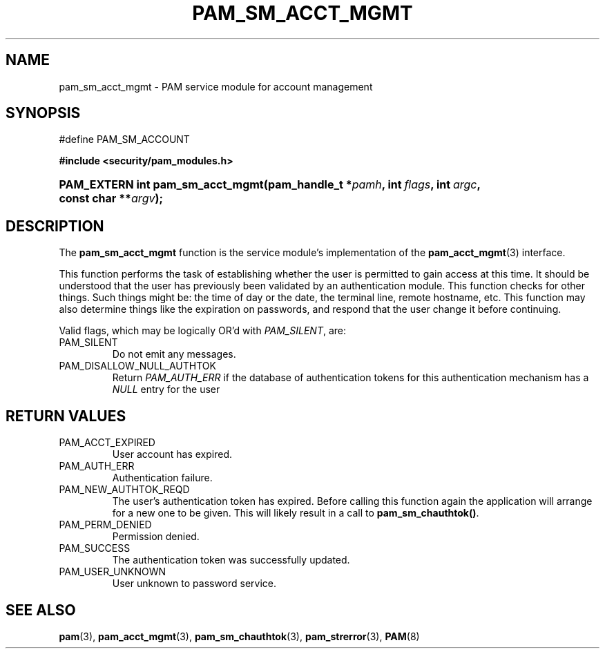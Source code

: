 .\" ** You probably do not want to edit this file directly **
.\" It was generated using the DocBook XSL Stylesheets (version 1.69.1).
.\" Instead of manually editing it, you probably should edit the DocBook XML
.\" source for it and then use the DocBook XSL Stylesheets to regenerate it.
.TH "PAM_SM_ACCT_MGMT" "3" "05/04/2006" "Linux\-PAM Manual" "Linux\-PAM Manual"
.\" disable hyphenation
.nh
.\" disable justification (adjust text to left margin only)
.ad l
.SH "NAME"
pam_sm_acct_mgmt \- PAM service module for account management
.SH "SYNOPSIS"
.sp
.nf
#define PAM_SM_ACCOUNT
.fi
.PP
\fB#include <security/pam_modules.h>\fR
.HP 32
\fBPAM_EXTERN\ int\ \fBpam_sm_acct_mgmt\fR\fR\fB(\fR\fBpam_handle_t\ *\fR\fB\fIpamh\fR\fR\fB, \fR\fBint\ \fR\fB\fIflags\fR\fR\fB, \fR\fBint\ \fR\fB\fIargc\fR\fR\fB, \fR\fBconst\ char\ **\fR\fB\fIargv\fR\fR\fB);\fR
.SH "DESCRIPTION"
.PP
The
\fBpam_sm_acct_mgmt\fR
function is the service module's implementation of the
\fBpam_acct_mgmt\fR(3)
interface.
.PP
This function performs the task of establishing whether the user is permitted to gain access at this time. It should be understood that the user has previously been validated by an authentication module. This function checks for other things. Such things might be: the time of day or the date, the terminal line, remote hostname, etc. This function may also determine things like the expiration on passwords, and respond that the user change it before continuing.
.PP
Valid flags, which may be logically OR'd with
\fIPAM_SILENT\fR, are:
.TP
PAM_SILENT
Do not emit any messages.
.TP
PAM_DISALLOW_NULL_AUTHTOK
Return
\fIPAM_AUTH_ERR\fR
if the database of authentication tokens for this authentication mechanism has a
\fINULL\fR
entry for the user
.SH "RETURN VALUES"
.TP
PAM_ACCT_EXPIRED
User account has expired.
.TP
PAM_AUTH_ERR
Authentication failure.
.TP
PAM_NEW_AUTHTOK_REQD
The user's authentication token has expired. Before calling this function again the application will arrange for a new one to be given. This will likely result in a call to
\fBpam_sm_chauthtok()\fR.
.TP
PAM_PERM_DENIED
Permission denied.
.TP
PAM_SUCCESS
The authentication token was successfully updated.
.TP
PAM_USER_UNKNOWN
User unknown to password service.
.SH "SEE ALSO"
.PP
\fBpam\fR(3),
\fBpam_acct_mgmt\fR(3),
\fBpam_sm_chauthtok\fR(3),
\fBpam_strerror\fR(3),
\fBPAM\fR(8)
